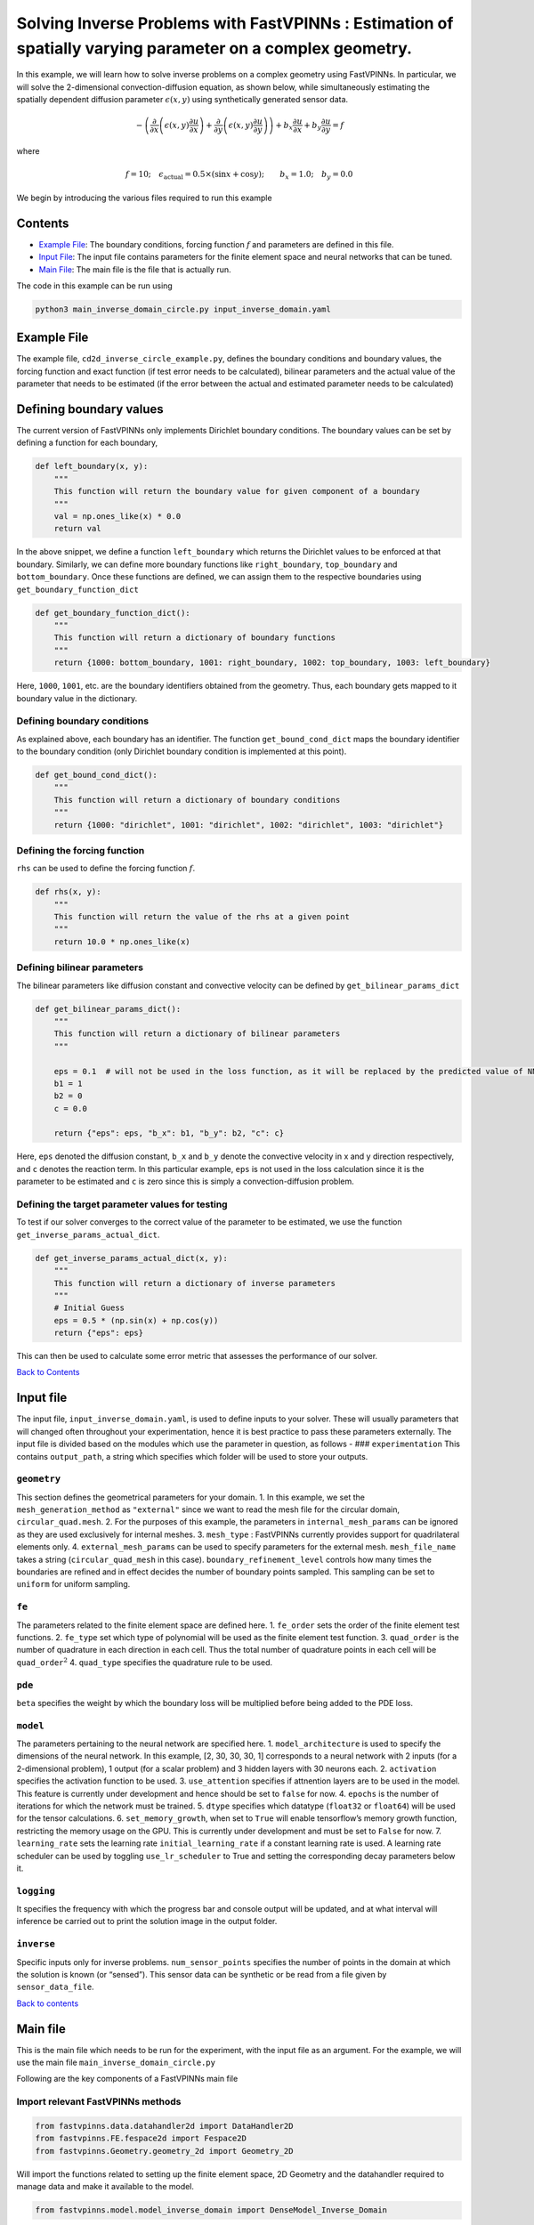 Solving Inverse Problems with FastVPINNs : Estimation of spatially varying parameter on a complex geometry.
===========================================================================================================

In this example, we will learn how to solve inverse problems on a
complex geometry using FastVPINNs. In particular, we will solve the
2-dimensional convection-diffusion equation, as shown below, while
simultaneously estimating the spatially dependent diffusion parameter
:math:`\epsilon(x,y)` using synthetically generated sensor data.

.. math:: -\left(\frac{\partial}{\partial x}\left(\epsilon(x,y)\frac{\partial u}{\partial x}\right) + \frac{\partial}{\partial y}\left(\epsilon(x,y)\frac{\partial u}{\partial y}\right)\right) + b_x\frac{\partial u}{\partial x} + b_y\frac{\partial u}{\partial y} = f  

where

.. math:: f=10; \quad \epsilon_{\text{actual}}=0.5\times(\sin{x} + \cos{y}); \qquad b_x=1.0; \quad b_y=0.0

We begin by introducing the various files required to run this example

Contents
--------

-  `Example File <#example-file>`__: The boundary conditions, forcing
   function :math:`f` and parameters are defined in this file.
-  `Input File <#input_file>`__: The input file contains parameters for
   the finite element space and neural networks that can be tuned.
-  `Main File <#main-file>`__: The main file is the file that is
   actually run.

The code in this example can be run using

.. code:: bash

   python3 main_inverse_domain_circle.py input_inverse_domain.yaml

Example File
------------

The example file, ``cd2d_inverse_circle_example.py``, defines the
boundary conditions and boundary values, the forcing function and exact
function (if test error needs to be calculated), bilinear parameters and
the actual value of the parameter that needs to be estimated (if the
error between the actual and estimated parameter needs to be calculated)


Defining boundary values
------------------------

The current version of FastVPINNs only
implements Dirichlet boundary conditions. The boundary values can be set
by defining a function for each boundary,

.. code:: python

   def left_boundary(x, y):
       """
       This function will return the boundary value for given component of a boundary
       """
       val = np.ones_like(x) * 0.0
       return val

In the above snippet, we define a function ``left_boundary`` which
returns the Dirichlet values to be enforced at that boundary. Similarly,
we can define more boundary functions like ``right_boundary``,
``top_boundary`` and ``bottom_boundary``. Once these functions are
defined, we can assign them to the respective boundaries using
``get_boundary_function_dict``

.. code:: python

   def get_boundary_function_dict():
       """
       This function will return a dictionary of boundary functions
       """
       return {1000: bottom_boundary, 1001: right_boundary, 1002: top_boundary, 1003: left_boundary}

Here, ``1000``, ``1001``, etc. are the boundary identifiers obtained
from the geometry. Thus, each boundary gets mapped to it boundary value
in the dictionary.

Defining boundary conditions
~~~~~~~~~~~~~~~~~~~~~~~~~~~~

As explained above, each boundary has an identifier. The function
``get_bound_cond_dict`` maps the boundary identifier to the boundary
condition (only Dirichlet boundary condition is implemented at this
point).

.. code:: python

   def get_bound_cond_dict():
       """
       This function will return a dictionary of boundary conditions
       """
       return {1000: "dirichlet", 1001: "dirichlet", 1002: "dirichlet", 1003: "dirichlet"}

Defining the forcing function
~~~~~~~~~~~~~~~~~~~~~~~~~~~~~

``rhs`` can be used to define the forcing function :math:`f`.

.. code:: python

   def rhs(x, y):
       """
       This function will return the value of the rhs at a given point
       """
       return 10.0 * np.ones_like(x)

Defining bilinear parameters
~~~~~~~~~~~~~~~~~~~~~~~~~~~~

The bilinear parameters like diffusion constant and convective velocity
can be defined by ``get_bilinear_params_dict``

.. code:: python

   def get_bilinear_params_dict():
       """
       This function will return a dictionary of bilinear parameters
       """

       eps = 0.1  # will not be used in the loss function, as it will be replaced by the predicted value of NN
       b1 = 1
       b2 = 0
       c = 0.0

       return {"eps": eps, "b_x": b1, "b_y": b2, "c": c}

Here, ``eps`` denoted the diffusion constant, ``b_x`` and ``b_y`` denote
the convective velocity in x and y direction respectively, and ``c``
denotes the reaction term. In this particular example, ``eps`` is not
used in the loss calculation since it is the parameter to be estimated
and ``c`` is zero since this is simply a convection-diffusion problem.

Defining the target parameter values for testing
~~~~~~~~~~~~~~~~~~~~~~~~~~~~~~~~~~~~~~~~~~~~~~~~

To test if our solver converges to the correct value of the parameter to
be estimated, we use the function ``get_inverse_params_actual_dict``.

.. code:: python

   def get_inverse_params_actual_dict(x, y):
       """
       This function will return a dictionary of inverse parameters
       """
       # Initial Guess
       eps = 0.5 * (np.sin(x) + np.cos(y))
       return {"eps": eps}

This can then be used to calculate some error metric that assesses the
performance of our solver.

`Back to Contents <#contents>`__

Input file
----------

The input file, ``input_inverse_domain.yaml``, is used to define inputs
to your solver. These will usually parameters that will changed often
throughout your experimentation, hence it is best practice to pass these
parameters externally. The input file is divided based on the modules
which use the parameter in question, as follows - ###
``experimentation`` This contains ``output_path``, a string which
specifies which folder will be used to store your outputs.

``geometry``
~~~~~~~~~~~~

This section defines the geometrical parameters for your domain. 1. In
this example, we set the ``mesh_generation_method`` as ``"external"``
since we want to read the mesh file for the circular domain,
``circular_quad.mesh``. 2. For the purposes of this example, the
parameters in ``internal_mesh_params`` can be ignored as they are used
exclusively for internal meshes. 3. ``mesh_type`` : FastVPINNs currently
provides support for quadrilateral elements only. 4.
``external_mesh_params`` can be used to specify parameters for the
external mesh. ``mesh_file_name`` takes a string (``circular_quad_mesh``
in this case). ``boundary_refinement_level`` controls how many times the
boundaries are refined and in effect decides the number of boundary
points sampled. This sampling can be set to ``uniform`` for uniform
sampling.

``fe``
~~~~~~

The parameters related to the finite element space are defined here. 1.
``fe_order`` sets the order of the finite element test functions. 2.
``fe_type`` set which type of polynomial will be used as the finite
element test function. 3. ``quad_order`` is the number of quadrature in
each direction in each cell. Thus the total number of quadrature points
in each cell will be ``quad_order``\ :math:`^2` 4. ``quad_type``
specifies the quadrature rule to be used.

``pde``
~~~~~~~

``beta`` specifies the weight by which the boundary loss will be
multiplied before being added to the PDE loss.

``model``
~~~~~~~~~

The parameters pertaining to the neural network are specified here. 1.
``model_architecture`` is used to specify the dimensions of the neural
network. In this example, [2, 30, 30, 30, 1] corresponds to a neural
network with 2 inputs (for a 2-dimensional problem), 1 output (for a
scalar problem) and 3 hidden layers with 30 neurons each. 2.
``activation`` specifies the activation function to be used. 3.
``use_attention`` specifies if attnention layers are to be used in the
model. This feature is currently under development and hence should be
set to ``false`` for now. 4. ``epochs`` is the number of iterations for
which the network must be trained. 5. ``dtype`` specifies which datatype
(``float32`` or ``float64``) will be used for the tensor calculations.
6. ``set_memory_growth``, when set to ``True`` will enable tensorflow’s
memory growth function, restricting the memory usage on the GPU. This is
currently under development and must be set to ``False`` for now. 7.
``learning_rate`` sets the learning rate ``initial_learning_rate`` if a
constant learning rate is used. A learning rate scheduler can be used by
toggling ``use_lr_scheduler`` to True and setting the corresponding
decay parameters below it.

``logging``
~~~~~~~~~~~

It specifies the frequency with which the progress bar and console
output will be updated, and at what interval will inference be carried
out to print the solution image in the output folder.

``inverse``
~~~~~~~~~~~

Specific inputs only for inverse problems. ``num_sensor_points``
specifies the number of points in the domain at which the solution is
known (or “sensed”). This sensor data can be synthetic or be read from a
file given by ``sensor_data_file``.

`Back to contents <#contents>`__

Main file
---------

This is the main file which needs to be run for the experiment, with the
input file as an argument. For the example, we will use the main file
``main_inverse_domain_circle.py``

Following are the key components of a FastVPINNs main file

Import relevant FastVPINNs methods
~~~~~~~~~~~~~~~~~~~~~~~~~~~~~~~~~~

.. code:: python

   from fastvpinns.data.datahandler2d import DataHandler2D
   from fastvpinns.FE.fespace2d import Fespace2D
   from fastvpinns.Geometry.geometry_2d import Geometry_2D

Will import the functions related to setting up the finite element
space, 2D Geometry and the datahandler required to manage data and make
it available to the model.

.. code:: python

   from fastvpinns.model.model_inverse_domain import DenseModel_Inverse_Domain

Will import the model file where the neural network and its training
function is defined. The model file ``model_inverse_domain.py`` contains
the ``DenseModel_Inverse_Domain`` class specifically designed for
inverse problems where a spatially varying parameter has to be estimated
along with the solution.

.. code:: python

   from fastvpinns.physics.cd2d_inverse_domain import *

Imports the loss function specifically designed for this problem, with a
sensor loss added to the PDE and boundary losses.

.. code:: python

   from fastvpinns.utils.compute_utils import compute_errors_combined
   from fastvpinns.utils.plot_utils import plot_contour, plot_loss_function, plot_test_loss_function
   from fastvpinns.utils.print_utils import print_table

Imports functions to calculate the loss, plot the results and print
outputs to the console.

Reading the Input File
~~~~~~~~~~~~~~~~~~~~~~

The input file is loaded into ``config`` and the input parameters are
read and assigned to their respective variables.

Setting up a ``Geometry_2D`` object
~~~~~~~~~~~~~~~~~~~~~~~~~~~~~~~~~~~

.. code:: python

   domain = Geometry_2D(i_mesh_type, i_mesh_generation_method, i_n_test_points_x, i_n_test_points_y, i_output_path)

will instantiate a ``Geometry_2D`` object, ``domain``, with the mesh
type, mesh generation method and test points. In our example, the mesh
generation method is ``external``, so the cells and boundary points will
be obtained using the ``read_mesh`` method.

.. code:: python

   cells, boundary_points = domain.read_mesh(mesh_file=i_mesh_file_name, boundary_point_refinement_level=i_boundary_refinement_level,
               bd_sampling_method=i_boundary_sampling_method,
               refinement_level=0)

Reading the boundary conditions and values
~~~~~~~~~~~~~~~~~~~~~~~~~~~~~~~~~~~~~~~~~~

As explained in `the example file section <#example-file>`__, the
boundary conditions and values are read as a dictionary from the example
file

.. code:: python

   bound_function_dict, bound_condition_dict = get_boundary_function_dict(), get_bound_cond_dict()

Setting up the finite element space
~~~~~~~~~~~~~~~~~~~~~~~~~~~~~~~~~~~

.. code:: python

       fespace = Fespace2D(
           mesh=domain.mesh,
           cells=cells,
           boundary_points=boundary_points,
           cell_type=domain.mesh_type,
           fe_order=i_fe_order,
           fe_type=i_fe_type,
           quad_order=i_quad_order,
           quad_type=i_quad_type,
           fe_transformation_type="bilinear",
           bound_function_dict=bound_function_dict,
           bound_condition_dict=bound_condition_dict,
           forcing_function=rhs,
           output_path=i_output_path,
       )

| ``fespace`` will contain all the information about the finite element
  space, including those read from the `input file <#input-file>`__
| #Instantiating an inverse problem model

.. code:: python

       model = DenseModel_Inverse_Domain(
           layer_dims=i_model_architecture,
           learning_rate_dict=i_learning_rate_dict,
           params_dict=params_dict,
           loss_function=pde_loss_cd2d_inverse_domain,
           input_tensors_list=[datahandler.x_pde_list, train_dirichlet_input, train_dirichlet_output],
           orig_factor_matrices=[
               datahandler.shape_val_mat_list,
               datahandler.grad_x_mat_list,
               datahandler.grad_y_mat_list,
           ],
           force_function_list=datahandler.forcing_function_list,
           sensor_list=[points, sensor_values],
           tensor_dtype=i_dtype,
           use_attention=i_use_attention,
           activation=i_activation,
           hessian=False,
       )

``DenseModel_Inverse_Domain`` is a model written for inverse problems
with spatially varying parameter estimation. In this problem, we pass
the loss function ``pde_loss_cd2d_inverse_domain`` from the ``physics``
file ``cd2d_inverse_domain.py``.

We are now ready to train the model to approximate the solution of the
PDE while estimating the unknown diffusion parameter using the sensor
data.

.. code:: python

   for epoch in range(num_epochs):

           # Train the model
           batch_start_time = time.time()

           loss = model.train_step(beta=beta, bilinear_params_dict=bilinear_params_dict)
           ...

Solution
-----------
.. figure:: exact_solution.png
   :alt: Exact Solution
   :align: center

   Exact Solution

.. figure:: predicted_solution.png
   :alt: Predicted Solution
   :align: center

   Predicted Solution

.. figure:: error.png
   :alt: Error
   :align: center

   Error

.. figure:: epsilon_exact.png
   :alt: Epsilon Exact
   :align: center

   Epsilon Exact

.. figure:: epsilon_predicted.png
   :alt: Epsilon Predicted
   :align: center

   Epsilon Predicted

.. figure:: epsilon_error.png
   :alt: Epsilon Error
   :align: center

   Epsilon Error

`Back to contents <#contents>`__

References
-------------

1. `FastVPINNs: Tensor-Driven Acceleration of VPINNs for Complex
   Geometries. <https://arxiv.org/abs/2404.12063>`__

`Back to contents <#contents>`__
